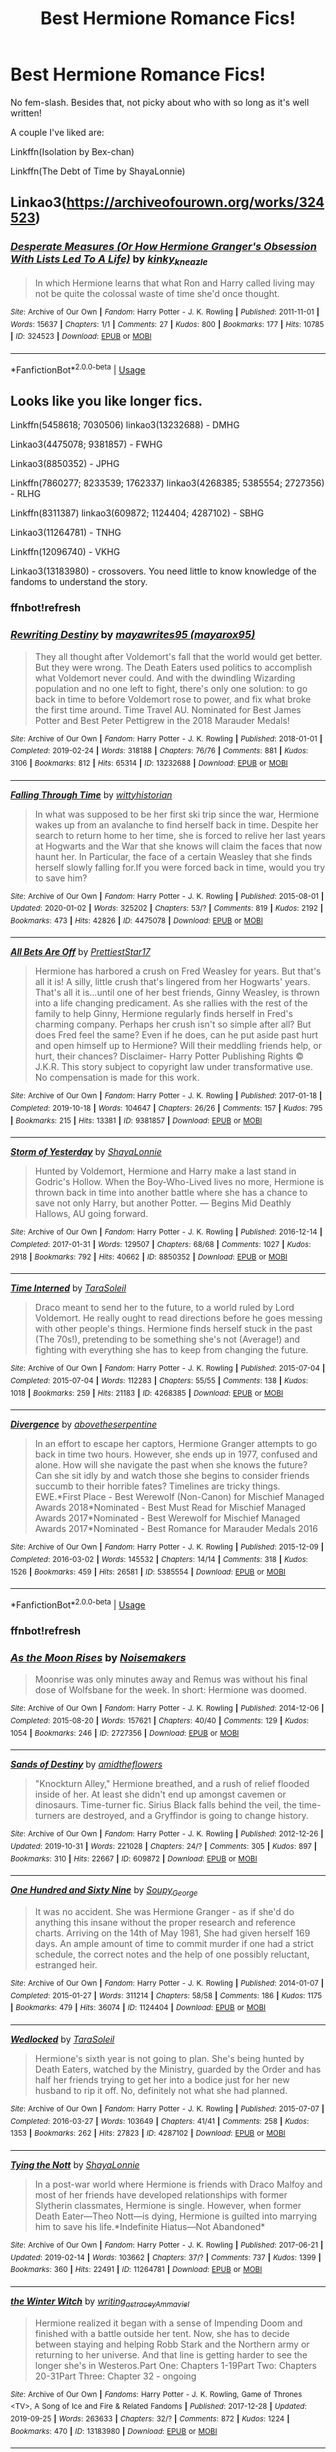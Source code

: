 #+TITLE: Best Hermione Romance Fics!

* Best Hermione Romance Fics!
:PROPERTIES:
:Author: Chess345
:Score: 2
:DateUnix: 1579063266.0
:DateShort: 2020-Jan-15
:FlairText: Request
:END:
No fem-slash. Besides that, not picky about who with so long as it's well written!

A couple I've liked are:

Linkffn(Isolation by Bex-chan)

Linkffn(The Debt of Time by ShayaLonnie)


** Linkao3([[https://archiveofourown.org/works/324523]])
:PROPERTIES:
:Author: Alpha_Paladin
:Score: 3
:DateUnix: 1579123482.0
:DateShort: 2020-Jan-16
:END:

*** [[https://archiveofourown.org/works/324523][*/Desperate Measures (Or How Hermione Granger's Obsession With Lists Led To A Life)/*]] by [[https://www.archiveofourown.org/users/kinky_kneazle/pseuds/kinky_kneazle][/kinky_kneazle/]]

#+begin_quote
  In which Hermione learns that what Ron and Harry called living may not be quite the colossal waste of time she'd once thought.
#+end_quote

^{/Site/:} ^{Archive} ^{of} ^{Our} ^{Own} ^{*|*} ^{/Fandom/:} ^{Harry} ^{Potter} ^{-} ^{J.} ^{K.} ^{Rowling} ^{*|*} ^{/Published/:} ^{2011-11-01} ^{*|*} ^{/Words/:} ^{15637} ^{*|*} ^{/Chapters/:} ^{1/1} ^{*|*} ^{/Comments/:} ^{27} ^{*|*} ^{/Kudos/:} ^{800} ^{*|*} ^{/Bookmarks/:} ^{177} ^{*|*} ^{/Hits/:} ^{10785} ^{*|*} ^{/ID/:} ^{324523} ^{*|*} ^{/Download/:} ^{[[https://archiveofourown.org/downloads/324523/Desperate%20Measures%20Or.epub?updated_at=1387563150][EPUB]]} ^{or} ^{[[https://archiveofourown.org/downloads/324523/Desperate%20Measures%20Or.mobi?updated_at=1387563150][MOBI]]}

--------------

*FanfictionBot*^{2.0.0-beta} | [[https://github.com/tusing/reddit-ffn-bot/wiki/Usage][Usage]]
:PROPERTIES:
:Author: FanfictionBot
:Score: 1
:DateUnix: 1579123502.0
:DateShort: 2020-Jan-16
:END:


** Looks like you like longer fics.

Linkffn(5458618; 7030506) linkao3(13232688) - DMHG

Linkao3(4475078; 9381857) - FWHG

Linkao3(8850352) - JPHG

Linkffn(7860277; 8233539; 1762337) linkao3(4268385; 5385554; 2727356) - RLHG

Linkffn(8311387) linkao3(609872; 1124404; 4287102) - SBHG

Linkao3(11264781) - TNHG

Linkffn(12096740) - VKHG

Linkao3(13183980) - crossovers. You need little to know knowledge of the fandoms to understand the story.
:PROPERTIES:
:Author: Sweetguy88
:Score: 2
:DateUnix: 1579310274.0
:DateShort: 2020-Jan-18
:END:

*** ffnbot!refresh
:PROPERTIES:
:Author: BananaManV5
:Score: 2
:DateUnix: 1579587885.0
:DateShort: 2020-Jan-21
:END:


*** [[https://archiveofourown.org/works/13232688][*/Rewriting Destiny/*]] by [[https://www.archiveofourown.org/users/mayarox95/pseuds/mayawrites95][/mayawrites95 (mayarox95)/]]

#+begin_quote
  They all thought after Voldemort's fall that the world would get better. But they were wrong. The Death Eaters used politics to accomplish what Voldemort never could. And with the dwindling Wizarding population and no one left to fight, there's only one solution: to go back in time to before Voldemort rose to power, and fix what broke the first time around. Time Travel AU. Nominated for Best James Potter and Best Peter Pettigrew in the 2018 Marauder Medals!
#+end_quote

^{/Site/:} ^{Archive} ^{of} ^{Our} ^{Own} ^{*|*} ^{/Fandom/:} ^{Harry} ^{Potter} ^{-} ^{J.} ^{K.} ^{Rowling} ^{*|*} ^{/Published/:} ^{2018-01-01} ^{*|*} ^{/Completed/:} ^{2019-02-24} ^{*|*} ^{/Words/:} ^{318188} ^{*|*} ^{/Chapters/:} ^{76/76} ^{*|*} ^{/Comments/:} ^{881} ^{*|*} ^{/Kudos/:} ^{3106} ^{*|*} ^{/Bookmarks/:} ^{812} ^{*|*} ^{/Hits/:} ^{65314} ^{*|*} ^{/ID/:} ^{13232688} ^{*|*} ^{/Download/:} ^{[[https://archiveofourown.org/downloads/13232688/Rewriting%20Destiny.epub?updated_at=1571134301][EPUB]]} ^{or} ^{[[https://archiveofourown.org/downloads/13232688/Rewriting%20Destiny.mobi?updated_at=1571134301][MOBI]]}

--------------

[[https://archiveofourown.org/works/4475078][*/Falling Through Time/*]] by [[https://www.archiveofourown.org/users/wittyhistorian/pseuds/wittyhistorian][/wittyhistorian/]]

#+begin_quote
  In what was supposed to be her first ski trip since the war, Hermione wakes up from an avalanche to find herself back in time. Despite her search to return home to her time, she is forced to relive her last years at Hogwarts and the War that she knows will claim the faces that now haunt her. In Particular, the face of a certain Weasley that she finds herself slowly falling for.If you were forced back in time, would you try to save him?
#+end_quote

^{/Site/:} ^{Archive} ^{of} ^{Our} ^{Own} ^{*|*} ^{/Fandom/:} ^{Harry} ^{Potter} ^{-} ^{J.} ^{K.} ^{Rowling} ^{*|*} ^{/Published/:} ^{2015-08-01} ^{*|*} ^{/Updated/:} ^{2020-01-02} ^{*|*} ^{/Words/:} ^{325202} ^{*|*} ^{/Chapters/:} ^{53/?} ^{*|*} ^{/Comments/:} ^{819} ^{*|*} ^{/Kudos/:} ^{2192} ^{*|*} ^{/Bookmarks/:} ^{473} ^{*|*} ^{/Hits/:} ^{42826} ^{*|*} ^{/ID/:} ^{4475078} ^{*|*} ^{/Download/:} ^{[[https://archiveofourown.org/downloads/4475078/Falling%20Through%20Time.epub?updated_at=1578016014][EPUB]]} ^{or} ^{[[https://archiveofourown.org/downloads/4475078/Falling%20Through%20Time.mobi?updated_at=1578016014][MOBI]]}

--------------

[[https://archiveofourown.org/works/9381857][*/All Bets Are Off/*]] by [[https://www.archiveofourown.org/users/PrettiestStar17/pseuds/PrettiestStar17][/PrettiestStar17/]]

#+begin_quote
  Hermione has harbored a crush on Fred Weasley for years. But that's all it is! A silly, little crush that's lingered from her Hogwarts' years. That's all it is...until one of her best friends, Ginny Weasley, is thrown into a life changing predicament. As she rallies with the rest of the family to help Ginny, Hermione regularly finds herself in Fred's charming company. Perhaps her crush isn't so simple after all? But does Fred feel the same? Even if he does, can he put aside past hurt and open himself up to Hermione? Will their meddling friends help, or hurt, their chances? Disclaimer- Harry Potter Publishing Rights © J.K.R. This story subject to copyright law under transformative use. No compensation is made for this work.
#+end_quote

^{/Site/:} ^{Archive} ^{of} ^{Our} ^{Own} ^{*|*} ^{/Fandom/:} ^{Harry} ^{Potter} ^{-} ^{J.} ^{K.} ^{Rowling} ^{*|*} ^{/Published/:} ^{2017-01-18} ^{*|*} ^{/Completed/:} ^{2019-10-18} ^{*|*} ^{/Words/:} ^{104647} ^{*|*} ^{/Chapters/:} ^{26/26} ^{*|*} ^{/Comments/:} ^{157} ^{*|*} ^{/Kudos/:} ^{795} ^{*|*} ^{/Bookmarks/:} ^{215} ^{*|*} ^{/Hits/:} ^{13381} ^{*|*} ^{/ID/:} ^{9381857} ^{*|*} ^{/Download/:} ^{[[https://archiveofourown.org/downloads/9381857/All%20Bets%20Are%20Off.epub?updated_at=1571374596][EPUB]]} ^{or} ^{[[https://archiveofourown.org/downloads/9381857/All%20Bets%20Are%20Off.mobi?updated_at=1571374596][MOBI]]}

--------------

[[https://archiveofourown.org/works/8850352][*/Storm of Yesterday/*]] by [[https://www.archiveofourown.org/users/ShayaLonnie/pseuds/ShayaLonnie][/ShayaLonnie/]]

#+begin_quote
  Hunted by Voldemort, Hermione and Harry make a last stand in Godric's Hollow. When the Boy-Who-Lived lives no more, Hermione is thrown back in time into another battle where she has a chance to save not only Harry, but another Potter. --- Begins Mid Deathly Hallows, AU going forward.
#+end_quote

^{/Site/:} ^{Archive} ^{of} ^{Our} ^{Own} ^{*|*} ^{/Fandom/:} ^{Harry} ^{Potter} ^{-} ^{J.} ^{K.} ^{Rowling} ^{*|*} ^{/Published/:} ^{2016-12-14} ^{*|*} ^{/Completed/:} ^{2017-01-31} ^{*|*} ^{/Words/:} ^{129507} ^{*|*} ^{/Chapters/:} ^{68/68} ^{*|*} ^{/Comments/:} ^{1027} ^{*|*} ^{/Kudos/:} ^{2918} ^{*|*} ^{/Bookmarks/:} ^{792} ^{*|*} ^{/Hits/:} ^{40662} ^{*|*} ^{/ID/:} ^{8850352} ^{*|*} ^{/Download/:} ^{[[https://archiveofourown.org/downloads/8850352/Storm%20of%20Yesterday.epub?updated_at=1576395467][EPUB]]} ^{or} ^{[[https://archiveofourown.org/downloads/8850352/Storm%20of%20Yesterday.mobi?updated_at=1576395467][MOBI]]}

--------------

[[https://archiveofourown.org/works/4268385][*/Time Interned/*]] by [[https://www.archiveofourown.org/users/TaraSoleil/pseuds/TaraSoleil][/TaraSoleil/]]

#+begin_quote
  Draco meant to send her to the future, to a world ruled by Lord Voldemort. He really ought to read directions before he goes messing with other people's things. Hermione finds herself stuck in the past (The 70s!), pretending to be something she's not (Average!) and fighting with everything she has to keep from changing the future.
#+end_quote

^{/Site/:} ^{Archive} ^{of} ^{Our} ^{Own} ^{*|*} ^{/Fandom/:} ^{Harry} ^{Potter} ^{-} ^{J.} ^{K.} ^{Rowling} ^{*|*} ^{/Published/:} ^{2015-07-04} ^{*|*} ^{/Completed/:} ^{2015-07-04} ^{*|*} ^{/Words/:} ^{112283} ^{*|*} ^{/Chapters/:} ^{55/55} ^{*|*} ^{/Comments/:} ^{138} ^{*|*} ^{/Kudos/:} ^{1018} ^{*|*} ^{/Bookmarks/:} ^{259} ^{*|*} ^{/Hits/:} ^{21183} ^{*|*} ^{/ID/:} ^{4268385} ^{*|*} ^{/Download/:} ^{[[https://archiveofourown.org/downloads/4268385/Time%20Interned.epub?updated_at=1492820093][EPUB]]} ^{or} ^{[[https://archiveofourown.org/downloads/4268385/Time%20Interned.mobi?updated_at=1492820093][MOBI]]}

--------------

[[https://archiveofourown.org/works/5385554][*/Divergence/*]] by [[https://www.archiveofourown.org/users/abovetheserpentine/pseuds/abovetheserpentine][/abovetheserpentine/]]

#+begin_quote
  In an effort to escape her captors, Hermione Granger attempts to go back in time two hours. However, she ends up in 1977, confused and alone. How will she navigate the past when she knows the future? Can she sit idly by and watch those she begins to consider friends succumb to their horrible fates? Timelines are tricky things. EWE.*First Place - Best Werewolf (Non-Canon) for Mischief Managed Awards 2018*Nominated - Best Must Read for Mischief Managed Awards 2017*Nominated - Best Werewolf for Mischief Managed Awards 2017*Nominated - Best Romance for Marauder Medals 2016
#+end_quote

^{/Site/:} ^{Archive} ^{of} ^{Our} ^{Own} ^{*|*} ^{/Fandom/:} ^{Harry} ^{Potter} ^{-} ^{J.} ^{K.} ^{Rowling} ^{*|*} ^{/Published/:} ^{2015-12-09} ^{*|*} ^{/Completed/:} ^{2016-03-02} ^{*|*} ^{/Words/:} ^{145532} ^{*|*} ^{/Chapters/:} ^{14/14} ^{*|*} ^{/Comments/:} ^{318} ^{*|*} ^{/Kudos/:} ^{1526} ^{*|*} ^{/Bookmarks/:} ^{459} ^{*|*} ^{/Hits/:} ^{26581} ^{*|*} ^{/ID/:} ^{5385554} ^{*|*} ^{/Download/:} ^{[[https://archiveofourown.org/downloads/5385554/Divergence.epub?updated_at=1573967894][EPUB]]} ^{or} ^{[[https://archiveofourown.org/downloads/5385554/Divergence.mobi?updated_at=1573967894][MOBI]]}

--------------

*FanfictionBot*^{2.0.0-beta} | [[https://github.com/tusing/reddit-ffn-bot/wiki/Usage][Usage]]
:PROPERTIES:
:Author: FanfictionBot
:Score: 2
:DateUnix: 1579587939.0
:DateShort: 2020-Jan-21
:END:


*** ffnbot!refresh
:PROPERTIES:
:Author: Sweetguy88
:Score: 1
:DateUnix: 1579311993.0
:DateShort: 2020-Jan-18
:END:


*** [[https://archiveofourown.org/works/2727356][*/As the Moon Rises/*]] by [[https://www.archiveofourown.org/users/Noisemakers/pseuds/Noisemakers][/Noisemakers/]]

#+begin_quote
  Moonrise was only minutes away and Remus was without his final dose of Wolfsbane for the week. In short: Hermione was doomed.
#+end_quote

^{/Site/:} ^{Archive} ^{of} ^{Our} ^{Own} ^{*|*} ^{/Fandom/:} ^{Harry} ^{Potter} ^{-} ^{J.} ^{K.} ^{Rowling} ^{*|*} ^{/Published/:} ^{2014-12-06} ^{*|*} ^{/Completed/:} ^{2015-08-20} ^{*|*} ^{/Words/:} ^{157621} ^{*|*} ^{/Chapters/:} ^{40/40} ^{*|*} ^{/Comments/:} ^{129} ^{*|*} ^{/Kudos/:} ^{1054} ^{*|*} ^{/Bookmarks/:} ^{246} ^{*|*} ^{/ID/:} ^{2727356} ^{*|*} ^{/Download/:} ^{[[https://archiveofourown.org/downloads/2727356/As%20the%20Moon%20Rises.epub?updated_at=1570085146][EPUB]]} ^{or} ^{[[https://archiveofourown.org/downloads/2727356/As%20the%20Moon%20Rises.mobi?updated_at=1570085146][MOBI]]}

--------------

[[https://archiveofourown.org/works/609872][*/Sands of Destiny/*]] by [[https://www.archiveofourown.org/users/amidtheflowers/pseuds/amidtheflowers][/amidtheflowers/]]

#+begin_quote
  "Knockturn Alley," Hermione breathed, and a rush of relief flooded inside of her. At least she didn't end up amongst cavemen or dinosaurs. Time-turner fic. Sirius Black falls behind the veil, the time-turners are destroyed, and a Gryffindor is going to change history.
#+end_quote

^{/Site/:} ^{Archive} ^{of} ^{Our} ^{Own} ^{*|*} ^{/Fandom/:} ^{Harry} ^{Potter} ^{-} ^{J.} ^{K.} ^{Rowling} ^{*|*} ^{/Published/:} ^{2012-12-26} ^{*|*} ^{/Updated/:} ^{2019-10-31} ^{*|*} ^{/Words/:} ^{221028} ^{*|*} ^{/Chapters/:} ^{24/?} ^{*|*} ^{/Comments/:} ^{305} ^{*|*} ^{/Kudos/:} ^{897} ^{*|*} ^{/Bookmarks/:} ^{310} ^{*|*} ^{/Hits/:} ^{22667} ^{*|*} ^{/ID/:} ^{609872} ^{*|*} ^{/Download/:} ^{[[https://archiveofourown.org/downloads/609872/Sands%20of%20Destiny.epub?updated_at=1573417279][EPUB]]} ^{or} ^{[[https://archiveofourown.org/downloads/609872/Sands%20of%20Destiny.mobi?updated_at=1573417279][MOBI]]}

--------------

[[https://archiveofourown.org/works/1124404][*/One Hundred and Sixty Nine/*]] by [[https://www.archiveofourown.org/users/Soupy_George/pseuds/Soupy_George][/Soupy_George/]]

#+begin_quote
  It was no accident. She was Hermione Granger - as if she'd do anything this insane without the proper research and reference charts. Arriving on the 14th of May 1981, She had given herself 169 days. An ample amount of time to commit murder if one had a strict schedule, the correct notes and the help of one possibly reluctant, estranged heir.
#+end_quote

^{/Site/:} ^{Archive} ^{of} ^{Our} ^{Own} ^{*|*} ^{/Fandom/:} ^{Harry} ^{Potter} ^{-} ^{J.} ^{K.} ^{Rowling} ^{*|*} ^{/Published/:} ^{2014-01-07} ^{*|*} ^{/Completed/:} ^{2015-01-27} ^{*|*} ^{/Words/:} ^{311214} ^{*|*} ^{/Chapters/:} ^{58/58} ^{*|*} ^{/Comments/:} ^{186} ^{*|*} ^{/Kudos/:} ^{1175} ^{*|*} ^{/Bookmarks/:} ^{479} ^{*|*} ^{/Hits/:} ^{36074} ^{*|*} ^{/ID/:} ^{1124404} ^{*|*} ^{/Download/:} ^{[[https://archiveofourown.org/downloads/1124404/One%20Hundred%20and%20Sixty.epub?updated_at=1428225779][EPUB]]} ^{or} ^{[[https://archiveofourown.org/downloads/1124404/One%20Hundred%20and%20Sixty.mobi?updated_at=1428225779][MOBI]]}

--------------

[[https://archiveofourown.org/works/4287102][*/Wedlocked/*]] by [[https://www.archiveofourown.org/users/TaraSoleil/pseuds/TaraSoleil][/TaraSoleil/]]

#+begin_quote
  Hermione's sixth year is not going to plan. She's being hunted by Death Eaters, watched by the Ministry, guarded by the Order and has half her friends trying to get her into a bodice just for her new husband to rip it off. No, definitely not what she had planned.
#+end_quote

^{/Site/:} ^{Archive} ^{of} ^{Our} ^{Own} ^{*|*} ^{/Fandom/:} ^{Harry} ^{Potter} ^{-} ^{J.} ^{K.} ^{Rowling} ^{*|*} ^{/Published/:} ^{2015-07-07} ^{*|*} ^{/Completed/:} ^{2016-03-27} ^{*|*} ^{/Words/:} ^{103649} ^{*|*} ^{/Chapters/:} ^{41/41} ^{*|*} ^{/Comments/:} ^{258} ^{*|*} ^{/Kudos/:} ^{1353} ^{*|*} ^{/Bookmarks/:} ^{262} ^{*|*} ^{/Hits/:} ^{27823} ^{*|*} ^{/ID/:} ^{4287102} ^{*|*} ^{/Download/:} ^{[[https://archiveofourown.org/downloads/4287102/Wedlocked.epub?updated_at=1492819637][EPUB]]} ^{or} ^{[[https://archiveofourown.org/downloads/4287102/Wedlocked.mobi?updated_at=1492819637][MOBI]]}

--------------

[[https://archiveofourown.org/works/11264781][*/Tying the Nott/*]] by [[https://www.archiveofourown.org/users/ShayaLonnie/pseuds/ShayaLonnie][/ShayaLonnie/]]

#+begin_quote
  In a post-war world where Hermione is friends with Draco Malfoy and most of her friends have developed relationships with former Slytherin classmates, Hermione is single. However, when former Death Eater---Theo Nott---is dying, Hermione is guilted into marrying him to save his life.*Indefinite Hiatus---Not Abandoned*
#+end_quote

^{/Site/:} ^{Archive} ^{of} ^{Our} ^{Own} ^{*|*} ^{/Fandom/:} ^{Harry} ^{Potter} ^{-} ^{J.} ^{K.} ^{Rowling} ^{*|*} ^{/Published/:} ^{2017-06-21} ^{*|*} ^{/Updated/:} ^{2019-02-14} ^{*|*} ^{/Words/:} ^{103662} ^{*|*} ^{/Chapters/:} ^{37/?} ^{*|*} ^{/Comments/:} ^{737} ^{*|*} ^{/Kudos/:} ^{1399} ^{*|*} ^{/Bookmarks/:} ^{360} ^{*|*} ^{/Hits/:} ^{22491} ^{*|*} ^{/ID/:} ^{11264781} ^{*|*} ^{/Download/:} ^{[[https://archiveofourown.org/downloads/11264781/Tying%20the%20Nott.epub?updated_at=1550205385][EPUB]]} ^{or} ^{[[https://archiveofourown.org/downloads/11264781/Tying%20the%20Nott.mobi?updated_at=1550205385][MOBI]]}

--------------

[[https://archiveofourown.org/works/13183980][*/the Winter Witch/*]] by [[https://www.archiveofourown.org/users/writing_as_tracey/pseuds/writing_as_tracey/users/Ammaviel/pseuds/Ammaviel][/writing_as_traceyAmmaviel/]]

#+begin_quote
  Hermione realized it began with a sense of Impending Doom and finished with a battle outside her tent. Now, she has to decide between staying and helping Robb Stark and the Northern army or returning to her universe. And that line is getting harder to see the longer she's in Westeros.Part One: Chapters 1-19Part Two: Chapters 20-31Part Three: Chapter 32 - ongoing
#+end_quote

^{/Site/:} ^{Archive} ^{of} ^{Our} ^{Own} ^{*|*} ^{/Fandoms/:} ^{Harry} ^{Potter} ^{-} ^{J.} ^{K.} ^{Rowling,} ^{Game} ^{of} ^{Thrones} ^{<TV>,} ^{A} ^{Song} ^{of} ^{Ice} ^{and} ^{Fire} ^{&} ^{Related} ^{Fandoms} ^{*|*} ^{/Published/:} ^{2017-12-28} ^{*|*} ^{/Updated/:} ^{2019-09-25} ^{*|*} ^{/Words/:} ^{263633} ^{*|*} ^{/Chapters/:} ^{32/?} ^{*|*} ^{/Comments/:} ^{872} ^{*|*} ^{/Kudos/:} ^{1224} ^{*|*} ^{/Bookmarks/:} ^{470} ^{*|*} ^{/ID/:} ^{13183980} ^{*|*} ^{/Download/:} ^{[[https://archiveofourown.org/downloads/13183980/the%20Winter%20Witch.epub?updated_at=1572698511][EPUB]]} ^{or} ^{[[https://archiveofourown.org/downloads/13183980/the%20Winter%20Witch.mobi?updated_at=1572698511][MOBI]]}

--------------

[[https://www.fanfiction.net/s/5458618/1/][*/A Marriage Most Convenient/*]] by [[https://www.fanfiction.net/u/1320004/AnneM-Oliver][/AnneM.Oliver/]]

#+begin_quote
  Hermione lost it all when she divorced. Draco would lose it all by age 30 if he didn't marry. Marriage to each other would be perfect, one would even say it was most convenient. Her daughter even looked like him, although, he wondered why that was.
#+end_quote

^{/Site/:} ^{fanfiction.net} ^{*|*} ^{/Category/:} ^{Harry} ^{Potter} ^{*|*} ^{/Rated/:} ^{Fiction} ^{M} ^{*|*} ^{/Chapters/:} ^{54} ^{*|*} ^{/Words/:} ^{183,905} ^{*|*} ^{/Reviews/:} ^{4,572} ^{*|*} ^{/Favs/:} ^{5,074} ^{*|*} ^{/Follows/:} ^{1,938} ^{*|*} ^{/Updated/:} ^{5/24/2010} ^{*|*} ^{/Published/:} ^{10/21/2009} ^{*|*} ^{/Status/:} ^{Complete} ^{*|*} ^{/id/:} ^{5458618} ^{*|*} ^{/Language/:} ^{English} ^{*|*} ^{/Genre/:} ^{Romance/Humor} ^{*|*} ^{/Characters/:} ^{Hermione} ^{G.,} ^{Draco} ^{M.} ^{*|*} ^{/Download/:} ^{[[http://www.ff2ebook.com/old/ffn-bot/index.php?id=5458618&source=ff&filetype=epub][EPUB]]} ^{or} ^{[[http://www.ff2ebook.com/old/ffn-bot/index.php?id=5458618&source=ff&filetype=mobi][MOBI]]}

--------------

*FanfictionBot*^{2.0.0-beta} | [[https://github.com/tusing/reddit-ffn-bot/wiki/Usage][Usage]]
:PROPERTIES:
:Author: FanfictionBot
:Score: 1
:DateUnix: 1579587951.0
:DateShort: 2020-Jan-21
:END:


*** [[https://www.fanfiction.net/s/7030506/1/][*/Turncoat/*]] by [[https://www.fanfiction.net/u/2860361/elizaye][/elizaye/]]

#+begin_quote
  Switching sides. "I have only one condition, and I trust it won't be hard for you to meet. I want Granger." Rated M for sex/language/torture.
#+end_quote

^{/Site/:} ^{fanfiction.net} ^{*|*} ^{/Category/:} ^{Harry} ^{Potter} ^{*|*} ^{/Rated/:} ^{Fiction} ^{M} ^{*|*} ^{/Chapters/:} ^{101} ^{*|*} ^{/Words/:} ^{256,732} ^{*|*} ^{/Reviews/:} ^{7,855} ^{*|*} ^{/Favs/:} ^{8,855} ^{*|*} ^{/Follows/:} ^{3,758} ^{*|*} ^{/Updated/:} ^{1/22/2012} ^{*|*} ^{/Published/:} ^{5/29/2011} ^{*|*} ^{/Status/:} ^{Complete} ^{*|*} ^{/id/:} ^{7030506} ^{*|*} ^{/Language/:} ^{English} ^{*|*} ^{/Genre/:} ^{Romance/Drama} ^{*|*} ^{/Characters/:} ^{Hermione} ^{G.,} ^{Draco} ^{M.} ^{*|*} ^{/Download/:} ^{[[http://www.ff2ebook.com/old/ffn-bot/index.php?id=7030506&source=ff&filetype=epub][EPUB]]} ^{or} ^{[[http://www.ff2ebook.com/old/ffn-bot/index.php?id=7030506&source=ff&filetype=mobi][MOBI]]}

--------------

[[https://www.fanfiction.net/s/7860277/1/][*/Chemistry & Timing/*]] by [[https://www.fanfiction.net/u/2686571/TheBookBully][/TheBookBully/]]

#+begin_quote
  She mustn't be seen. It was the oldest rule of time travel yet one of the hardest to follow. Hermione is thrown back to the start of her third year and the professor who'd always been there for her. Now with Sirius escaped from prison and Remus' entire past before him again, can she be there for him? And what happens once the year is over? NOW COMPLETE!
#+end_quote

^{/Site/:} ^{fanfiction.net} ^{*|*} ^{/Category/:} ^{Harry} ^{Potter} ^{*|*} ^{/Rated/:} ^{Fiction} ^{M} ^{*|*} ^{/Chapters/:} ^{75} ^{*|*} ^{/Words/:} ^{292,202} ^{*|*} ^{/Reviews/:} ^{2,823} ^{*|*} ^{/Favs/:} ^{1,976} ^{*|*} ^{/Follows/:} ^{1,867} ^{*|*} ^{/Updated/:} ^{5/11/2017} ^{*|*} ^{/Published/:} ^{2/21/2012} ^{*|*} ^{/Status/:} ^{Complete} ^{*|*} ^{/id/:} ^{7860277} ^{*|*} ^{/Language/:} ^{English} ^{*|*} ^{/Genre/:} ^{Drama/Romance} ^{*|*} ^{/Characters/:} ^{<Hermione} ^{G.,} ^{Remus} ^{L.>} ^{*|*} ^{/Download/:} ^{[[http://www.ff2ebook.com/old/ffn-bot/index.php?id=7860277&source=ff&filetype=epub][EPUB]]} ^{or} ^{[[http://www.ff2ebook.com/old/ffn-bot/index.php?id=7860277&source=ff&filetype=mobi][MOBI]]}

--------------

[[https://www.fanfiction.net/s/8233539/1/][*/The Last Marauder/*]] by [[https://www.fanfiction.net/u/4036965/Resa-Aureus][/Resa Aureus/]]

#+begin_quote
  In the wake of the war, Dumbledore's portrait gives Hermione a task that could change the course of history if she succeeds, but unravel time itself if she fails. 1ST PLACE WINNER of the Energize W.I.P. Awards for "Most Promising Harry Potter Fan-Fiction"! IN THE PROCESS OF BEING BETA'D.
#+end_quote

^{/Site/:} ^{fanfiction.net} ^{*|*} ^{/Category/:} ^{Harry} ^{Potter} ^{*|*} ^{/Rated/:} ^{Fiction} ^{M} ^{*|*} ^{/Chapters/:} ^{78} ^{*|*} ^{/Words/:} ^{238,062} ^{*|*} ^{/Reviews/:} ^{2,911} ^{*|*} ^{/Favs/:} ^{3,707} ^{*|*} ^{/Follows/:} ^{1,322} ^{*|*} ^{/Updated/:} ^{9/19/2012} ^{*|*} ^{/Published/:} ^{6/19/2012} ^{*|*} ^{/Status/:} ^{Complete} ^{*|*} ^{/id/:} ^{8233539} ^{*|*} ^{/Language/:} ^{English} ^{*|*} ^{/Genre/:} ^{Adventure/Romance} ^{*|*} ^{/Characters/:} ^{Hermione} ^{G.,} ^{Remus} ^{L.} ^{*|*} ^{/Download/:} ^{[[http://www.ff2ebook.com/old/ffn-bot/index.php?id=8233539&source=ff&filetype=epub][EPUB]]} ^{or} ^{[[http://www.ff2ebook.com/old/ffn-bot/index.php?id=8233539&source=ff&filetype=mobi][MOBI]]}

--------------

[[https://www.fanfiction.net/s/1762337/1/][*/This Time Around/*]] by [[https://www.fanfiction.net/u/425332/Disneydoll0424][/Disneydoll0424/]]

#+begin_quote
  Hermione Granger travels back in time and meets up with the Marauders. She finds out that changing the past can have unexpected consequences for the future. HGRL COMPLETE
#+end_quote

^{/Site/:} ^{fanfiction.net} ^{*|*} ^{/Category/:} ^{Harry} ^{Potter} ^{*|*} ^{/Rated/:} ^{Fiction} ^{T} ^{*|*} ^{/Chapters/:} ^{69} ^{*|*} ^{/Words/:} ^{255,823} ^{*|*} ^{/Reviews/:} ^{5,108} ^{*|*} ^{/Favs/:} ^{3,442} ^{*|*} ^{/Follows/:} ^{903} ^{*|*} ^{/Updated/:} ^{9/5/2005} ^{*|*} ^{/Published/:} ^{3/7/2004} ^{*|*} ^{/Status/:} ^{Complete} ^{*|*} ^{/id/:} ^{1762337} ^{*|*} ^{/Language/:} ^{English} ^{*|*} ^{/Genre/:} ^{Drama/Romance} ^{*|*} ^{/Characters/:} ^{Hermione} ^{G.,} ^{Remus} ^{L.} ^{*|*} ^{/Download/:} ^{[[http://www.ff2ebook.com/old/ffn-bot/index.php?id=1762337&source=ff&filetype=epub][EPUB]]} ^{or} ^{[[http://www.ff2ebook.com/old/ffn-bot/index.php?id=1762337&source=ff&filetype=mobi][MOBI]]}

--------------

[[https://www.fanfiction.net/s/8311387/1/][*/Roundabout Destiny/*]] by [[https://www.fanfiction.net/u/2764183/MaryRoyale][/MaryRoyale/]]

#+begin_quote
  Hermione's destiny is altered by the Powers that Be. She is cast back to the Marauder's Era where she is Hermione Potter, the pureblood fraternal twin sister of James Potter. She retains Hermione Granger's memories, and is determined to change her brother's fate for the better. Obviously AU. Starts in their 1st year. M for language, minor violence, etc.
#+end_quote

^{/Site/:} ^{fanfiction.net} ^{*|*} ^{/Category/:} ^{Harry} ^{Potter} ^{*|*} ^{/Rated/:} ^{Fiction} ^{M} ^{*|*} ^{/Chapters/:} ^{29} ^{*|*} ^{/Words/:} ^{169,487} ^{*|*} ^{/Reviews/:} ^{2,460} ^{*|*} ^{/Favs/:} ^{9,461} ^{*|*} ^{/Follows/:} ^{3,003} ^{*|*} ^{/Updated/:} ^{12/3/2014} ^{*|*} ^{/Published/:} ^{7/11/2012} ^{*|*} ^{/Status/:} ^{Complete} ^{*|*} ^{/id/:} ^{8311387} ^{*|*} ^{/Language/:} ^{English} ^{*|*} ^{/Genre/:} ^{Romance/Adventure} ^{*|*} ^{/Characters/:} ^{Hermione} ^{G.,} ^{Sirius} ^{B.} ^{*|*} ^{/Download/:} ^{[[http://www.ff2ebook.com/old/ffn-bot/index.php?id=8311387&source=ff&filetype=epub][EPUB]]} ^{or} ^{[[http://www.ff2ebook.com/old/ffn-bot/index.php?id=8311387&source=ff&filetype=mobi][MOBI]]}

--------------

[[https://www.fanfiction.net/s/12096740/1/][*/Air/*]] by [[https://www.fanfiction.net/u/6753605/Calebski][/Calebski/]]

#+begin_quote
  Viktor had thought he might have loved her when he saw her by the Black Lake the first time, standing under a tree and trying, desperately, to make it look as if she wasn't waiting for him. But now? Now as she glanced up at him dwarfed by one of his old coats, snowflakes catching on her eyelashes... Now, he knew.
#+end_quote

^{/Site/:} ^{fanfiction.net} ^{*|*} ^{/Category/:} ^{Harry} ^{Potter} ^{*|*} ^{/Rated/:} ^{Fiction} ^{M} ^{*|*} ^{/Chapters/:} ^{35} ^{*|*} ^{/Words/:} ^{195,928} ^{*|*} ^{/Reviews/:} ^{2,154} ^{*|*} ^{/Favs/:} ^{2,141} ^{*|*} ^{/Follows/:} ^{2,913} ^{*|*} ^{/Updated/:} ^{1/3} ^{*|*} ^{/Published/:} ^{8/11/2016} ^{*|*} ^{/id/:} ^{12096740} ^{*|*} ^{/Language/:} ^{English} ^{*|*} ^{/Genre/:} ^{Romance/Friendship} ^{*|*} ^{/Characters/:} ^{<Hermione} ^{G.,} ^{Viktor} ^{K.>} ^{*|*} ^{/Download/:} ^{[[http://www.ff2ebook.com/old/ffn-bot/index.php?id=12096740&source=ff&filetype=epub][EPUB]]} ^{or} ^{[[http://www.ff2ebook.com/old/ffn-bot/index.php?id=12096740&source=ff&filetype=mobi][MOBI]]}

--------------

*FanfictionBot*^{2.0.0-beta} | [[https://github.com/tusing/reddit-ffn-bot/wiki/Usage][Usage]]
:PROPERTIES:
:Author: FanfictionBot
:Score: 1
:DateUnix: 1579587964.0
:DateShort: 2020-Jan-21
:END:


** Linkffn(8950401)\\
Linkffn(7585918)
:PROPERTIES:
:Author: philj114
:Score: 2
:DateUnix: 1579444650.0
:DateShort: 2020-Jan-19
:END:


** [[https://www.fanfiction.net/s/6291747/1/][*/Isolation/*]] by [[https://www.fanfiction.net/u/491287/Bex-chan][/Bex-chan/]]

#+begin_quote
  He can't leave the room. Her room. And it's all the Order's fault. Confined to a small space with only the Mudblood for company, something's going to give. Maybe his sanity. Maybe not. "There," she spat. "Now your Blood's filthy too!" DM/HG. PostHBP. Now complete with epilogue.
#+end_quote

^{/Site/:} ^{fanfiction.net} ^{*|*} ^{/Category/:} ^{Harry} ^{Potter} ^{*|*} ^{/Rated/:} ^{Fiction} ^{M} ^{*|*} ^{/Chapters/:} ^{49} ^{*|*} ^{/Words/:} ^{284,050} ^{*|*} ^{/Reviews/:} ^{16,603} ^{*|*} ^{/Favs/:} ^{27,904} ^{*|*} ^{/Follows/:} ^{15,724} ^{*|*} ^{/Updated/:} ^{1/4} ^{*|*} ^{/Published/:} ^{9/2/2010} ^{*|*} ^{/Status/:} ^{Complete} ^{*|*} ^{/id/:} ^{6291747} ^{*|*} ^{/Language/:} ^{English} ^{*|*} ^{/Genre/:} ^{Romance/Angst} ^{*|*} ^{/Characters/:} ^{Hermione} ^{G.,} ^{Draco} ^{M.} ^{*|*} ^{/Download/:} ^{[[http://www.ff2ebook.com/old/ffn-bot/index.php?id=6291747&source=ff&filetype=epub][EPUB]]} ^{or} ^{[[http://www.ff2ebook.com/old/ffn-bot/index.php?id=6291747&source=ff&filetype=mobi][MOBI]]}

--------------

[[https://www.fanfiction.net/s/10772496/1/][*/The Debt of Time/*]] by [[https://www.fanfiction.net/u/5869599/ShayaLonnie][/ShayaLonnie/]]

#+begin_quote
  When Hermione finds a way to bring Sirius back from the veil, her actions change the rest of the war. Little does she know her spell restoring him to life provokes magic she doesn't understand and sets her on a path that ends with a Time-Turner. *Art by Freya Ishtar*
#+end_quote

^{/Site/:} ^{fanfiction.net} ^{*|*} ^{/Category/:} ^{Harry} ^{Potter} ^{*|*} ^{/Rated/:} ^{Fiction} ^{M} ^{*|*} ^{/Chapters/:} ^{154} ^{*|*} ^{/Words/:} ^{727,059} ^{*|*} ^{/Reviews/:} ^{13,058} ^{*|*} ^{/Favs/:} ^{9,295} ^{*|*} ^{/Follows/:} ^{3,647} ^{*|*} ^{/Updated/:} ^{10/27/2016} ^{*|*} ^{/Published/:} ^{10/21/2014} ^{*|*} ^{/Status/:} ^{Complete} ^{*|*} ^{/id/:} ^{10772496} ^{*|*} ^{/Language/:} ^{English} ^{*|*} ^{/Genre/:} ^{Romance/Friendship} ^{*|*} ^{/Characters/:} ^{Hermione} ^{G.,} ^{Sirius} ^{B.,} ^{Remus} ^{L.} ^{*|*} ^{/Download/:} ^{[[http://www.ff2ebook.com/old/ffn-bot/index.php?id=10772496&source=ff&filetype=epub][EPUB]]} ^{or} ^{[[http://www.ff2ebook.com/old/ffn-bot/index.php?id=10772496&source=ff&filetype=mobi][MOBI]]}

--------------

*FanfictionBot*^{2.0.0-beta} | [[https://github.com/tusing/reddit-ffn-bot/wiki/Usage][Usage]]
:PROPERTIES:
:Author: FanfictionBot
:Score: 1
:DateUnix: 1579063285.0
:DateShort: 2020-Jan-15
:END:

*** [deleted]
:PROPERTIES:
:Score: 0
:DateUnix: 1579067803.0
:DateShort: 2020-Jan-15
:END:

**** [[https://www.fanfiction.net/s/2391355/1/][*/Make Me Forget His Name/*]] by [[https://www.fanfiction.net/u/790229/jmalfoy][/jmalfoy/]]

#+begin_quote
  Tired of her husband being unfaithful, Hermione turns to the arms of the least likely person... her one time enemy and her husband's best friend. Sometimes remembering the person who has loved you most is the hardest thing to do. HGDM. COMPLETE!
#+end_quote

^{/Site/:} ^{fanfiction.net} ^{*|*} ^{/Category/:} ^{Harry} ^{Potter} ^{*|*} ^{/Rated/:} ^{Fiction} ^{M} ^{*|*} ^{/Chapters/:} ^{23} ^{*|*} ^{/Words/:} ^{122,753} ^{*|*} ^{/Reviews/:} ^{2,387} ^{*|*} ^{/Favs/:} ^{3,116} ^{*|*} ^{/Follows/:} ^{1,031} ^{*|*} ^{/Updated/:} ^{12/9/2006} ^{*|*} ^{/Published/:} ^{5/12/2005} ^{*|*} ^{/Status/:} ^{Complete} ^{*|*} ^{/id/:} ^{2391355} ^{*|*} ^{/Language/:} ^{English} ^{*|*} ^{/Genre/:} ^{Romance/Drama} ^{*|*} ^{/Characters/:} ^{Draco} ^{M.,} ^{Hermione} ^{G.} ^{*|*} ^{/Download/:} ^{[[http://www.ff2ebook.com/old/ffn-bot/index.php?id=2391355&source=ff&filetype=epub][EPUB]]} ^{or} ^{[[http://www.ff2ebook.com/old/ffn-bot/index.php?id=2391355&source=ff&filetype=mobi][MOBI]]}

--------------

*FanfictionBot*^{2.0.0-beta} | [[https://github.com/tusing/reddit-ffn-bot/wiki/Usage][Usage]]
:PROPERTIES:
:Author: FanfictionBot
:Score: 1
:DateUnix: 1579067817.0
:DateShort: 2020-Jan-15
:END:


** [deleted]
:PROPERTIES:
:Score: -1
:DateUnix: 1579067996.0
:DateShort: 2020-Jan-15
:END:
